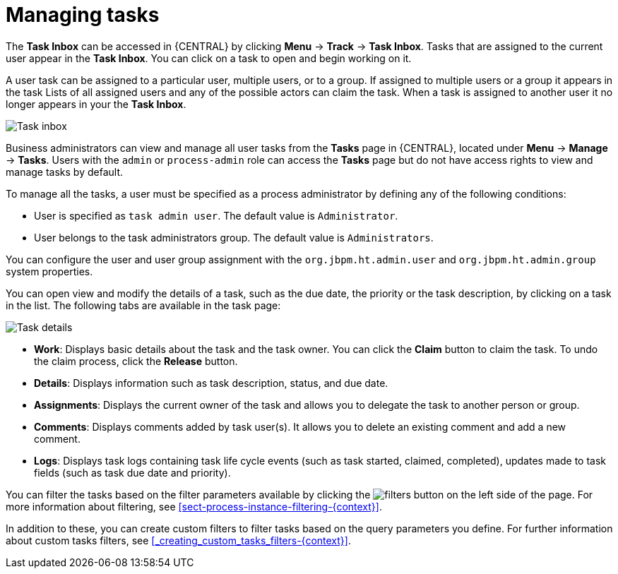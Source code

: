 [id='manage-tasks-proc-{context}']
= Managing tasks

The *Task Inbox* can be accessed in {CENTRAL} by clicking *Menu* -> *Track* -> *Task Inbox*. Tasks that are assigned to the current user appear in the *Task Inbox*. You can click on a task to open and begin working on it.

A user task can be assigned to a particular user, multiple users, or to a group. If assigned to multiple users or a group it appears in the task Lists of all assigned users and any of the possible actors can claim the task. When a task is assigned to another user it no longer appears in your the *Task Inbox*.

image::task-inbox.png[Task inbox]

Business administrators can view and manage all user tasks from the *Tasks* page in {CENTRAL}, located under *Menu* -> *Manage* -> *Tasks*. Users with the `admin` or `process-admin` role can access the *Tasks* page but do not have access rights to view and manage tasks by default.

To manage all the tasks, a user must be specified as a process administrator by defining any of the following conditions:

* User is specified as `task admin user`. The default value is `Administrator`.
* User belongs to the task administrators group. The default value is `Administrators`.

You can configure the user and user group assignment with the `org.jbpm.ht.admin.user` and `org.jbpm.ht.admin.group` system properties. 

You can open view and modify the details of a task, such as the due date, the priority or the task description, by clicking on a task in the list. The following tabs are available in the task page:

image::task-details.png[Task details]

* *Work*: Displays basic details about the task and the task owner. You can click the *Claim* button to claim the task. To undo the claim process, click the *Release* button.
* *Details*: Displays information such as task description, status, and due date.
* *Assignments*: Displays the current owner of the task and allows you to delegate the task to another person or group.
* *Comments*: Displays comments added by task user(s). It allows you to delete an existing comment and add a new comment.
* *Logs*: Displays task logs containing task life cycle events (such as task started, claimed, completed), updates made to task fields (such as task due date and priority).

You can filter the tasks based on the filter parameters available by clicking the image:filters-button.png[] on the left side of the page. For more information about filtering, see <<sect-process-instance-filtering-{context}>>.

In addition to these, you can create custom filters to filter tasks based on the query parameters you define.
For further information about custom tasks filters, see <<_creating_custom_tasks_filters-{context}>>.
